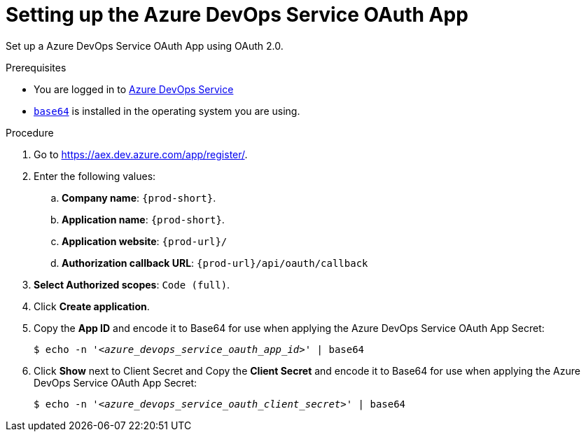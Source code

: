 :_content-type: PROCEDURE
:description: Setting up the Azure DevOps Service OAuth App
:keywords: azure, azure-devops-service-oauth-app
:navtitle: Setting up the Azure DevOps Service OAuth App
// :page-aliases:

[id="setting-up-the-azure-devops-service-oauth-app"]
= Setting up the Azure DevOps Service OAuth App

Set up a Azure DevOps Service OAuth App using OAuth 2.0.

.Prerequisites

* You are logged in to http://https://azure.microsoft.com/en-us/products/devops/repos[Azure DevOps Service]
* link:https://www.gnu.org/software/coreutils/base64[`base64`] is installed in the operating system you are using.

.Procedure

. Go to link:https://aex.dev.azure.com/app/register/[].
//Long version: Click your GitHub avatar menu:Settings[Developer settings > OAuth Apps > Register a new application]. max-cx

. Enter the following values:

.. *Company name*: `{prod-short}`.
.. *Application name*: `{prod-short}`.
.. *Application website*: `pass:c,a,q[{prod-url}]/`
.. *Authorization callback URL*: `pass:c,a,q[{prod-url}]/api/oauth/callback`

. *Select Authorized scopes*: `Code (full)`.

. Click *Create application*.

. Copy the *App ID* and encode it to Base64 for use when applying the Azure DevOps Service OAuth App Secret:
+
[subs="+quotes,+attributes,+macros"]
----
$ echo -n '__<azure_devops_service_oauth_app_id>__' | base64
----

. Click *Show* next to Client Secret and Copy the *Client Secret* and encode it to Base64 for use when applying the Azure DevOps Service OAuth App Secret:
+
[subs="+quotes,+attributes,+macros"]
----
$ echo -n '__<azure_devops_service_oauth_client_secret>__' | base64
----

